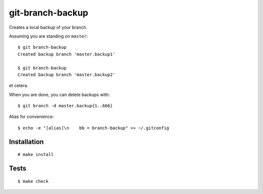 git-branch-backup
#################

Creates a local backup of your branch.

Assuming you are standing on ``master``::

  $ git branch-backup
  Created backup branch 'master.backup1'

  $ git branch-backup
  Created backup branch 'master.backup2'

et cetera.

When you are done, you can delete backups with::

  $ git branch -d master.backup{1..666}

Alias for convenience::

  $ echo -e "[alias]\n    bb = branch-backup" >> ~/.gitconfig

Installation
============

::

  # make install

Tests
=====

::

  $ make check
